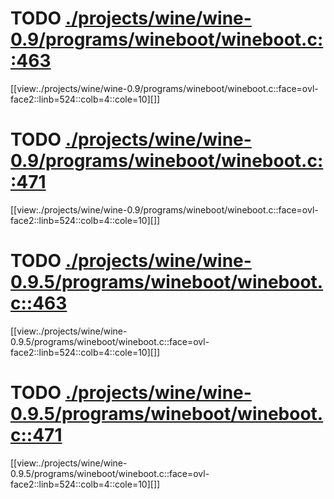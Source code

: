 * TODO [[view:./projects/wine/wine-0.9/programs/wineboot/wineboot.c::face=ovl-face1::linb=463::colb=9::cole=18][ ./projects/wine/wine-0.9/programs/wineboot/wineboot.c::463]]
[[view:./projects/wine/wine-0.9/programs/wineboot/wineboot.c::face=ovl-face2::linb=524::colb=4::cole=10][]]
* TODO [[view:./projects/wine/wine-0.9/programs/wineboot/wineboot.c::face=ovl-face1::linb=471::colb=9::cole=16][ ./projects/wine/wine-0.9/programs/wineboot/wineboot.c::471]]
[[view:./projects/wine/wine-0.9/programs/wineboot/wineboot.c::face=ovl-face2::linb=524::colb=4::cole=10][]]
* TODO [[view:./projects/wine/wine-0.9.5/programs/wineboot/wineboot.c::face=ovl-face1::linb=463::colb=9::cole=18][ ./projects/wine/wine-0.9.5/programs/wineboot/wineboot.c::463]]
[[view:./projects/wine/wine-0.9.5/programs/wineboot/wineboot.c::face=ovl-face2::linb=524::colb=4::cole=10][]]
* TODO [[view:./projects/wine/wine-0.9.5/programs/wineboot/wineboot.c::face=ovl-face1::linb=471::colb=9::cole=16][ ./projects/wine/wine-0.9.5/programs/wineboot/wineboot.c::471]]
[[view:./projects/wine/wine-0.9.5/programs/wineboot/wineboot.c::face=ovl-face2::linb=524::colb=4::cole=10][]]
